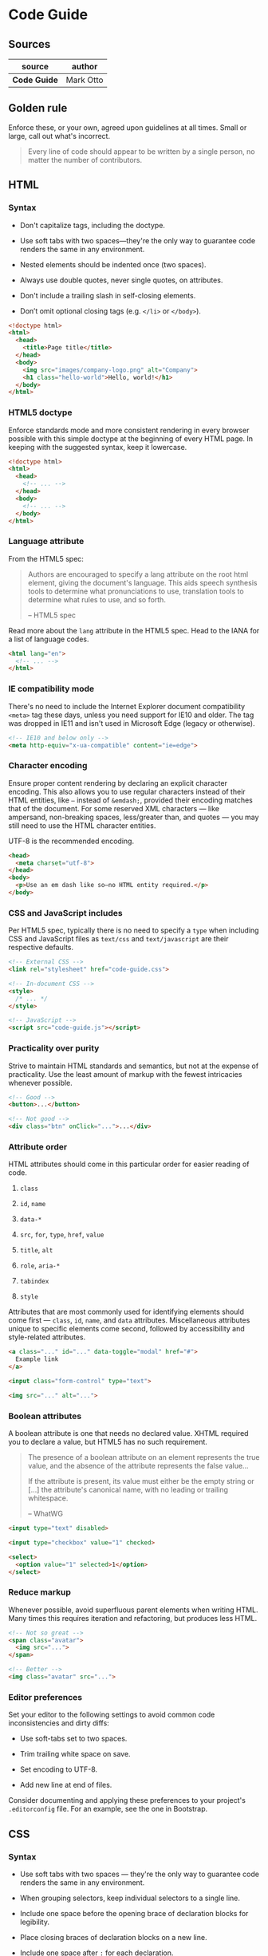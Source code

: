 * Code Guide

** Sources

| source       | author    |
|--------------+-----------|
| *Code Guide* | Mark Otto |

** Golden rule

Enforce these, or your own, agreed upon guidelines at all times. Small or large,
call out what's incorrect.

#+begin_quote
  Every line of code should appear to be written by a single person,
  no matter the number of contributors.
#+end_quote

** HTML

*** Syntax

- Don't capitalize tags, including the doctype.
  
- Use soft tabs with two spaces—they're the only way to guarantee code renders
  the same in any environment.
  
- Nested elements should be indented once (two spaces).
  
- Always use double quotes, never single quotes, on attributes.
  
- Don't include a trailing slash in self-closing elements.
  
- Don’t omit optional closing tags (e.g. ~</li>~ or ~</body>~).

#+begin_src html
  <!doctype html>
  <html>
    <head>
      <title>Page title</title>
    </head>
    <body>
      <img src="images/company-logo.png" alt="Company">
      <h1 class="hello-world">Hello, world!</h1>
    </body>
  </html>
#+end_src

*** HTML5 doctype

Enforce standards mode and more consistent rendering in every browser possible with
this simple doctype at the beginning of every HTML page. In keeping with the
suggested syntax, keep it lowercase.

#+begin_src html
  <!doctype html>
  <html>
    <head>
      <!-- ... -->
    </head>
    <body>
      <!-- ... -->
    </body>
  </html>
#+end_src

*** Language attribute

From the HTML5 spec:

#+begin_quote
  Authors are encouraged to specify a lang attribute on the root html element,
  giving the document's language. This aids speech synthesis tools to determine
  what pronunciations to use, translation tools to determine what rules to use,
  and so forth.

  -- HTML5 spec
#+end_quote

Read more about the ~lang~ attribute in the HTML5 spec. Head to the IANA
for a list of language codes.

#+begin_src html
  <html lang="en">
    <!-- ... -->
  </html>
#+end_src

*** IE compatibility mode

There's no need to include the Internet Explorer document compatibility ~<meta>~ tag
these days, unless you need support for IE10 and older. The tag was dropped in IE11
and isn't used in Microsoft Edge (legacy or otherwise).

#+begin_src html
  <!-- IE10 and below only -->
  <meta http-equiv="x-ua-compatible" content="ie=edge">
#+end_src

*** Character encoding

Ensure proper content rendering by declaring an explicit character encoding. This also
allows you to use regular characters instead of their HTML entities, like ~—~ instead
of ~&emdash;~, provided their encoding matches that of the document. For some reserved
XML characters — like ampersand, non-breaking spaces, less/greater than, and quotes —
you may still need to use the HTML character entities.

UTF-8 is the recommended encoding.

#+begin_src html
  <head>
    <meta charset="utf-8">
  </head>
  <body>
    <p>Use an em dash like so—no HTML entity required.</p>
  </body>
#+end_src

*** CSS and JavaScript includes

Per HTML5 spec, typically there is no need to specify a ~type~ when including CSS
and JavaScript files as ~text/css~ and ~text/javascript~ are their respective defaults.

#+begin_src html
  <!-- External CSS -->
  <link rel="stylesheet" href="code-guide.css">

  <!-- In-document CSS -->
  <style>
    /* ... */
  </style>

  <!-- JavaScript -->
  <script src="code-guide.js"></script>
#+end_src

*** Practicality over purity

Strive to maintain HTML standards and semantics, but not at the expense of practicality.
Use the least amount of markup with the fewest intricacies whenever possible.

#+begin_src html
  <!-- Good -->
  <button>...</button>

  <!-- Not good -->
  <div class="btn" onClick="...">...</div>
#+end_src

*** Attribute order

HTML attributes should come in this particular order for easier reading of code.

1. ~class~
  
2. ~id~, ~name~
   
3. ~data-*~
   
4. ~src~, ~for~, ~type~, ~href~, ~value~
   
5. ~title~, ~alt~
   
6. ~role~, ~aria-*~
   
7. ~tabindex~
   
8. ~style~

Attributes that are most commonly used for identifying elements should come
first — ~class~, ~id~, ~name~, and ~data~ attributes. Miscellaneous attributes
unique to specific elements come second, followed by accessibility and
style-related attributes.

#+begin_src html
  <a class="..." id="..." data-toggle="modal" href="#">
    Example link
  </a>

  <input class="form-control" type="text">

  <img src="..." alt="...">
#+end_src

*** Boolean attributes

A boolean attribute is one that needs no declared value. XHTML required you
to declare a value, but HTML5 has no such requirement.

#+begin_quote
  The presence of a boolean attribute on an element represents the true value,
  and the absence of the attribute represents the false value...

  If the attribute is present, its value must either be the empty string
  or [...] the attribute's canonical name, with no leading or trailing whitespace.

  -- WhatWG
#+end_quote

#+begin_src html
  <input type="text" disabled>

  <input type="checkbox" value="1" checked>

  <select>
    <option value="1" selected>1</option>
  </select>
#+end_src

*** Reduce markup

Whenever possible, avoid superfluous parent elements when writing HTML. Many times
this requires iteration and refactoring, but produces less HTML.

#+begin_src html
  <!-- Not so great -->
  <span class="avatar">
    <img src="...">
  </span>

  <!-- Better -->
  <img class="avatar" src="...">
#+end_src

*** Editor preferences

Set your editor to the following settings to avoid common code inconsistencies and dirty diffs:

- Use soft-tabs set to two spaces.
  
- Trim trailing white space on save.
  
- Set encoding to UTF-8.
  
- Add new line at end of files.

Consider documenting and applying these preferences to your project's ~.editorconfig~ file.
For an example, see the one in Bootstrap.

** CSS

*** Syntax

- Use soft tabs with two spaces — they're the only way to guarantee code renders
  the same in any environment.
  
- When grouping selectors, keep individual selectors to a single line.
  
- Include one space before the opening brace of declaration blocks for legibility.
  
- Place closing braces of declaration blocks on a new line.
  
- Include one space after ~:~ for each declaration.
  
- Each declaration should appear on its own line for more accurate error reporting.
  
- End all declarations with a semi-colon. The last declaration's semi-colon is optional,
  but your code is more error prone without it.
  
- Comma-separated property values should include a space after each comma (e.g., ~box-shadow~).
  
- Use space-separated values for color properties (e.g., ~color: rgb(0 0 0 / .5)~).

- Don't prefix property values or color parameters with a leading zero
  (e.g., ~.5~ instead of ~0.5~ and ~-.5px~ instead of ~-0.5px~).
  
- Lowercase all hex values, e.g., `#fff`. Lowercase letters are much easier to discern
  when scanning a document as they tend to have more unique shapes.
  
- Use shorthand hex values where available, e.g., ~#fff~ instead of ~#ffffff~.
  
- Quote attribute values in selectors, e.g., ~input[type="text"]~. They’re only optional in some cases,
  and it’s a good practice for consistency.
  
- Avoid specifying units for zero values, e.g., ~margin: 0;~ instead of ~margin: 0px;~.

#+begin_src css
  // Bad CSS
  .selector, .selector-secondary, .selector[type=text] {
    padding:15px;
    margin:0px 0px 15px;
    background-color:rgba(0, 0, 0, 0.5);
    box-shadow:0px 1px 2px #CCC,inset 0 1px 0 #FFFFFF
  }

  // Good CSS
  .selector,
  .selector-secondary,
  .selector[type="text"] {
    padding: 15px;
    margin-bottom: 15px;
    background-color: rgb(0 0 0 / .5);
    box-shadow: 0 1px 2px #ccc, inset 0 1px 0 #fff;
  }
#+end_src

*** Declaration order

Property declarations should be grouped together in the following order:

1. Positioning
   
2. Box model
   
3. Typographic
   
4. Visual
   
5. Misc

Positioning comes first because it can remove an element from the normal document flow
and override box model related styles. The box model — whether it's flex, float, grid,
or table — follows as it dictates a component's dimensions, placement, and alignment.
Everything else takes place inside the component or without impacting the previous
two sections, and thus they come last.

While ~border~ is part of the box model, most systems globally reset the ~box-sizing~
to ~border-box~ so that ~border-width~ doesn't affect overall dimensions. This, combined
with keeping ~border~ near ~border-radius~, is why it's under the Visual section instead.

Preprocessor mixins and functions should appear wherever most appropriate. For example,
a ~border-top-radius()~ mixin would go in place of ~border-radius~ properties, while a
~responsive-font-size()~ function would go in place of ~font-size~ properties.

#+begin_src css
  .declaration-order {
    // Positioning
    position: absolute;
    top: 0;
    right: 0;
    bottom: 0;
    left: 0;
    z-index: 100;

    // Box model
    display: flex;
    flex-direction: column;
    justify-content: center;
    align-items: center;
    width: 100px;
    height: 100px;

    // Typography
    font: normal 14px "Helvetica Neue", sans-serif;
    line-height: 1.5;
    color: #333;
    text-align: center;
    text-decoration: underline;

    // Visual
    background-color: #f5f5f5;
    border: 1px solid #e5e5e5;
    border-radius: 3px;

    // Misc
    opacity: 1;
  }
#+end_src

*** Logical properties

Logical properties are alternatives to directional and dimensonal properties based
on abstract terms like *block* and *inline*. By default, block refers to the vertical
direction (top and bottom) while inline refers to the horizontal direction (right and left).
You can begin to use these values in your CSS in all modern, evergreen browsers.

*Why use logical properties?* Not every language flows left-ro-right like English,
so the writing mode needs to be flexible. With logical properties, you can easily
support languages that can be written horizontally or vertically
(like Chinese, Japanese, and Korean). Plus, they're usually shorter and simpler to write.

#+begin_src css
  // Without logical properties
  .element {
    margin-right: auto;
    margin-left: auto;
    border-top: 1px solid #eee;
    border-bottom: 1px solid #eee;
  }

  // With logical properties
  .element {
    margin-inline: auto;
    border-block: 1px solid #eee;
  }
#+end_src

*** Colors

With the support of CSS Color Levels 4in all major browsers, ~rgba()~ and ~hsla()~
are now aliases for ~rgb()~ and ~hsl()~, meaning you can modify alpha values in
~rgb()~ and ~hsl()~. Along with this comes support for new space-separated syntax
for color values. For compability with future CSS color functions, use this new syntax.

Regardless of your color values and syntax, always ensure your color choices meet
WCAG minimum contrast ratios (4.5:1 for 16px and smaller, 3:1 for larger).

#+begin_src css
  .element {
    color: rgb(255 255 255 / .65);
    background-color: rgb(0 0 0 / .95);
  }
#+end_src

*** Avoid ~@import~

Compared to ~<link>~, ~@import~ is slower, adds extra page requests, and can cause
other unforeseen problems. Avoid them and instead choose an alternative approach:

- Use multiple ~<link>~ elements
  
- Compile your CSS with a preprocessor like Sass or Less into a single file
  
- Concatenate your CSS files with features provided in Rails, Jekyll, and other environments

#+begin_src html
  <!-- Use link elements -->
  <link rel="stylesheet" href="core.css">

  <!-- Avoid @imports -->
  <style>
    @import url("more.css");
  </style>
#+end_src

*** Media query placement

Place media queries as close to their relevant rule sets whenever possible.
Don't bundle them all in a separate stylesheet or at the end of the document.
Doing so only makes it easier for folks to miss them in the future. Here's a
typical setup.

#+begin_src css
  .element { ... }
  .element-avatar { ... }
  .element-selected { ... }

  @media (min-width: 480px) {
    .element { ... }
    .element-avatar { ... }
    .element-selected { ... }
  }
#+end_src

*** Single declarations

In instances where a rule set includes *only one declaration*, consider removing
line breaks for readability and faster editing. Any rule set with multiple
declarations should be split to separate lines.

The key factor here is error detection — e.g., a CSS validator stating you have a
syntax error on Line 183. With a single declaration, there's no missing it.
With multiple declarations, separate lines is a must for your sanity.

#+begin_src css
  // Single declarations on one line
  .span1 { width: 60px; }
  .span2 { width: 140px; }
  .span3 { width: 220px; }

  // Multiple declarations, one per line
  .sprite {
    display: inline-block;
    width: 16px;
    height: 15px;
    background-image: url("../img/sprite.png");
  }
  .icon           { background-position: 0 0; }
  .icon-home      { background-position: 0 -20px; }
  .icon-account   { background-position: 0 -40px; }
#+end_src

*** Shorthand notation

Limit shorthand declaration usage to instances where you must explicitly set all
available values. Frequently overused shorthand properties include:

- ~padding~
  
- ~margin~
  
- ~font~
  
- ~background~
  
- ~border~
  
- ~border-radius~

Usually we don't need to set all the values a shorthand property represents. For example,
HTML headings only set top and bottom margin, so when necessary, only override those two
values. A ~0~ value implies an override of either a browser default or previously specified value.

Excessive use of shorthand properties leads to sloppier code with unnecessary overrides
and unintended side effects.

#+begin_src css
  // Bad example
  .element {
    margin: 0 0 10px;
    background: red;
    background: url("image.jpg");
    border-radius: 3px 3px 0 0;
  }

  // Good example
  .element {
    margin-bottom: 10px;
    background-color: red;
    background-image: url("image.jpg");
    border-top-left-radius: 3px;
    border-top-right-radius: 3px;
  }
#+end_src

*** Nesting in preprocessors

Avoid unnecessary nesting in preprocessors whenever possible — keep it simple and avoid
reverse nesting. Consider nesting only if you must scope styles to a parent and if there
are multiple elements to be nested.

#+begin_src css
  // Without nesting
  .table > thead > tr > th { … }
  .table > thead > tr > td { … }

  // With nesting
  .table > thead > tr {
    > th { … }
    > td { … }
  }
#+end_src

*** Operators in preprocessors

For improved readability, wrap all math operations in parentheses with a single space
between values, variables, and operators.

#+begin_src css
  // Bad example
  .element {
    margin: 10px 0 @variable*2 10px;
  }

  // Good example
  .element {
    margin: 10px 0 (@variable * 2) 10px;
  }
#+end_src

*** Comments

Code is written and maintained by people. Ensure your code is descriptive, well commented,
and approachable by others. Great code comments convey context or purpose. Do not simply
reiterate a component or class name. Use the ~//~ syntax when writing CSS with preprocessors.
When shipping CSS to production, remove all comments.

Be sure to write in complete sentences for larger comments and succinct phrases
for general notes.

#+begin_src css
  // Bad example
  // Modal header
  .modal-header {
    ...
  }

  // Good example
  // Wrapping element for .modal-title and .modal-close
  .modal-header {
    ...
  }
#+end_src

*** Class names

- Keep classes lowercase and use dashes (not underscores or camelCase).
  Dashes serve as natural breaks in related class (e.g., ~.btn~ and ~.btn-danger~).
  
- Avoid excessive and arbitrary shorthand notation. ~.btn~ is useful for button,
  but ~.s~ doesn't mean anything.
  
- Keep classes as short and succinct as possible.
  
- Use meaningful names. Use structural or purposeful names over presentational.
  
- Prefix classes based on the closest parent or base class.
  
- Use ~.js-*~ classes to denote behavior (as opposed to style),
  but keep these classes out of your CSS.

It's also useful to apply many of these same rules when creating custom properties
and preprocessor variable names.

#+begin_src css
  // Bad example
  .t { ... }
  .red { ... }
  .header { ... }

  // Good example
  .tweet { ... }
  .important { ... }
  .tweet-header { ... }
#+end_src

*** Selectors

- Use classes over generic element tags for more explicit and reliable styling
  that isn't dependent on your markup.
  
- Avoid using several attribute selectors (e.g., ~[class^="..."]~) on commonly
  occuring components. Browser performance is known to be impacted by these.
  
- Keep selectors short and strive to limit the number of elements in each selector to three.
  
- Scope classes to the closest parent *only* when necessary (e.g., when not using prefixed classes).

#+begin_src css
  // Bad example
  span { ... }
  .page-container #stream .stream-item .tweet .tweet-header .username { ... }
  .avatar { ... }

  // Good example
  .avatar { ... }
  .tweet-header .username { ... }
  .tweet .avatar { ... }
#+end_src

*** Child and Descendant Selectors

When necessary, it may be helpful to use the child combinator (~>~) to limit the cascade
of some styles in elements like ~<table>~ that are often recursively nested. Use it to
limit styles to the immediate children elements of a parent element to avoid unnecessary
overrides later on.

#+begin_src css
  .custom-table > tbody > tr > td,
  .custom-table > tbody > tr > th {
    /* ... */
  }
#+end_src

*** Organization

- Organize sections of code by component.
  
- Develop a consistent commenting hierarchy.
  
- Use consistent white space to your advantage when separating sections
  of code for scanning larger documents.
  
- When using multiple CSS files, break them down by component instead of page.
  Pages can be rearranged and components moved.
